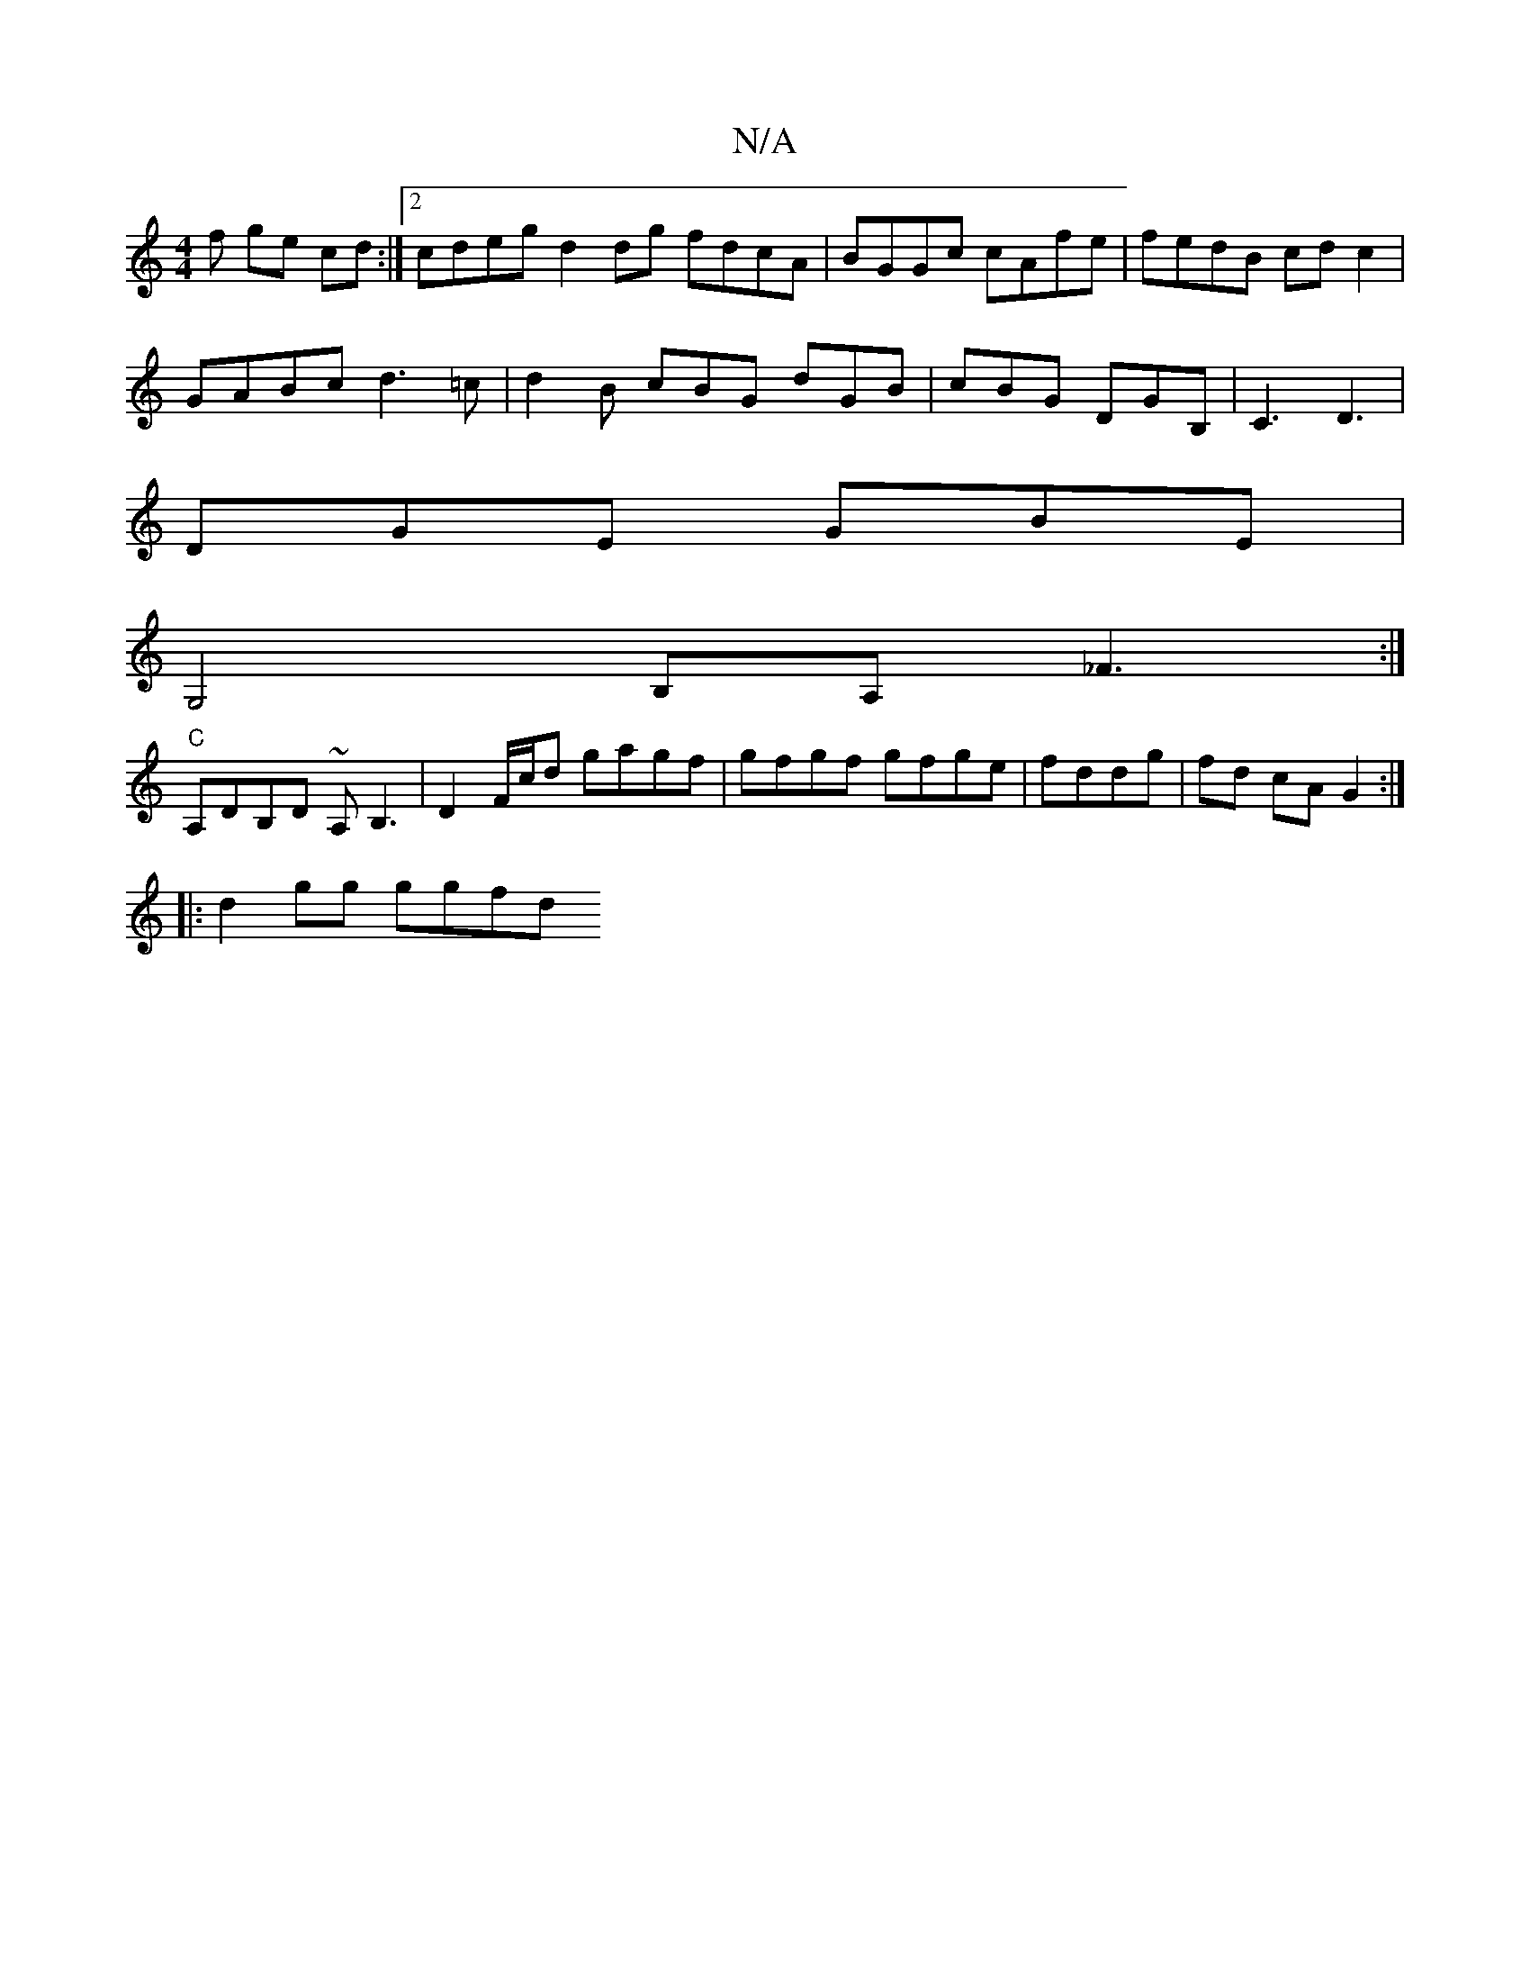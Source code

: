 X:1
T:N/A
M:4/4
R:N/A
K:Cmajor
>f ge cd :|[2 cdeg d2 dg fdcA|BGGc cAfe | fedB cdc2 |
GABc d3 =c | d2 B cBG dGB|cBG DGB,|C3 D3 |
DGE GBE |
G,4B,A, _F3:|
"C" A,DB,D ~A,B,3|D2 F/c/d gagf | gfgf gfge | fddg | fd cA G2 :|
|: d2 gg ggfd 